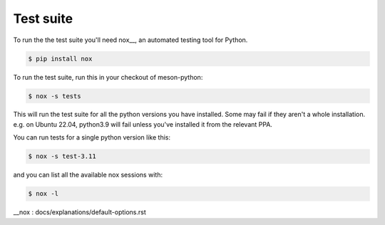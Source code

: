 .. SPDX-FileCopyrightText: 2023 The meson-python developers
..
.. SPDX-License-Identifier: MIT

.. _contributing-test-suite:

**********
Test suite
**********
To run the the test suite you'll need nox__, an automated testing tool for Python.

.. code-block:: console

   $ pip install nox

To run the test suite, run this in your checkout of meson-python:

.. code-block:: console

   $ nox -s tests

This will run the test suite for all the python versions you have installed. Some may fail if they aren't a whole installation. e.g. on Ubuntu 22.04, python3.9 will fail unless you've installed it from the relevant PPA. 

You can run tests for a single python version like this:

.. code-block:: console

   $ nox -s test-3.11

and you can list all the available nox sessions with:

.. code-block:: console

   $ nox -l

__nox : docs/explanations/default-options.rst


.. todo::

   - Explain our most relevant pytest fixtures (``package_*``, ``sdist_*``,
     ``wheel_*``, ``editable_*``, ``venv``, etc.)
